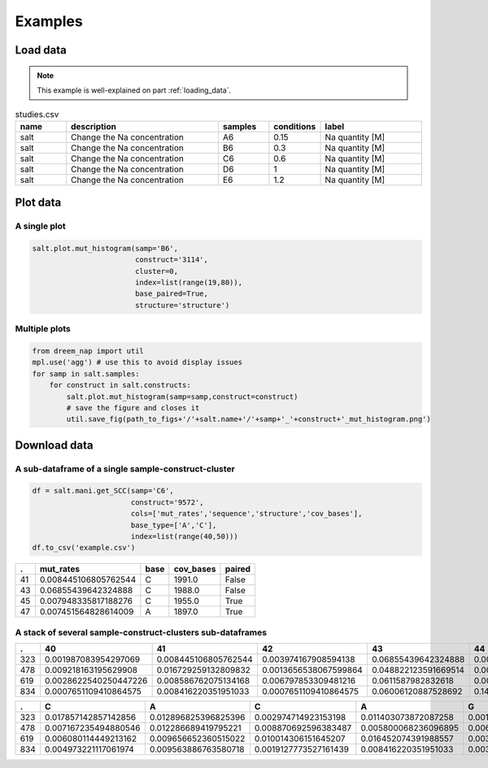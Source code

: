 
=========
Examples
=========


Load data
=========

.. note::

    This example is well-explained on part :ref:`loading_data`.


.. list-table:: studies.csv
   :widths: 25 75 25 25 50
   :header-rows: 1

   * - name
     - description
     - samples
     - conditions
     - label
   * - salt
     - Change the Na concentration
     - A6
     - 0.15
     - Na quantity [M]
   * - salt
     - Change the Na concentration
     - B6
     - 0.3
     - Na quantity [M]
   * - salt
     - Change the Na concentration
     - C6
     - 0.6
     - Na quantity [M]
   * - salt
     - Change the Na concentration
     - D6
     - 1
     - Na quantity [M]
   * - salt
     - Change the Na concentration
     - E6
     - 1.2
     - Na quantity [M]


.. code-block:: yaml
    :caption: config.yml

    path_to_data: /Users/ymdt/src/data/Gabe
    path_to_studies: /Users/ymdt/src/data/Gabe/studies.csv
    min_cov_bases: 1000
    filter_by: study
    index: all
    base_type: ['A', 'C']
    base_paired: True
    structure: structure_DMS

.. code-block:: python
    :caption: Example code

    from dreem_nap.study import Study

    with open('config.yml', 'r') as ymlfile:
        cfg = yaml.safe_load(ymlfile)

    salt = Study.load_studies(cfg['path_to_studies'])['salt']

    salt.load_df_from_local_files(path_to_data= '/path/to/data/',
                                  min_cov_bases= cfg['min_cov_bases'],
                                  filter_by = cfg['filter_by'],
                                  index = cfg['index'],
                                  base_type = cfg['base_type'],
                                  base_paired = cfg['base_paired'],
                                  structure = cfg['structure'])
    # Show the dataframe
    salt.get_df().head()

Plot data
=========

A single plot
*************

.. code-block:: python

    salt.plot.mut_histogram(samp='B6',
                            construct='3114',
                            cluster=0,
                            index=list(range(19,80)),
                            base_paired=True,
                            structure='structure')

.. image:: img/mut_histogram.png
    :align: center

Multiple plots
**************

.. code-block:: python

    from dreem_nap import util
    mpl.use('agg') # use this to avoid display issues
    for samp in salt.samples:
        for construct in salt.constructs:
            salt.plot.mut_histogram(samp=samp,construct=construct)
            # save the figure and closes it
            util.save_fig(path_to_figs+'/'+salt.name+'/'+samp+'_'+construct+'_mut_histogram.png') 
    

Download data
=============

A sub-dataframe of a single sample-construct-cluster
*****************************************************

.. code-block:: python

    df = salt.mani.get_SCC(samp='C6',
                           construct='9572', 
                           cols=['mut_rates','sequence','structure','cov_bases'],
                           base_type=['A','C'], 
                           index=list(range(40,50))) 
    df.to_csv('example.csv')

===== ======================= ======= ============ ========= 
 .    mut_rates               base    cov_bases    paired   
===== ======================= ======= ============ ========= 
41    0.008445106805762544    C       1991.0       False    
43    0.06855439642324888     C       1988.0       False    
45    0.007948335817188276    C       1955.0       True     
47    0.007451564828614009    A       1897.0       True     
===== ======================= ======= ============ ========= 


A stack of several sample-construct-clusters sub-dataframes
**************************************************************

.. code-block:: python
    :caption: Using a list of indexes

    df = study.mani.get_col_across_constructs(samp=470, 
                                              col='mut_rates',
                                              index=list(range(40,50))) 
    df.to_csv('example.csv')



====== ======================= ======================= ======================= ====================== ======================== ======================= ======================= ======================= ======================= ======================= 
.       40                      41                      42                      43                     44                       45                      46                      47                      48                      49                     
====== ======================= ======================= ======================= ====================== ======================== ======================= ======================= ======================= ======================= ======================= 
323    0.001987083954297069    0.008445106805762544    0.003974167908594138    0.06855439642324888    0.00894187779433681      0.007948335817188276    0.003477396920019871    0.007451564828614009    0.006951340615690168    0.011420059582919563   
478    0.009218163195629908    0.016729259132809832    0.0013656538067599864   0.048822123591669514   0.0027313076135199728    0.05769887333560942     0.04848071013997952     0.0013656538067599864   0.006828269033799932    0.006145442130419939   
619    0.0028622540250447226   0.008586762075134168    0.006797853309481216    0.0611587982832618     0.00536480686695279      0.010014306151645207    0.006437768240343348    0.009298998569384835    0.002861230329041488    0.004291845493562232   
834    0.0007651109410864575   0.008416220351951033    0.0007651109410864575   0.06006120887528692    0.14957918898240244      0.010328997704667177    0.061208875286916604    0.011859219586840091    0.020275439938791124    0.0971690895179801     
====== ======================= ======================= ======================= ====================== ======================== ======================= ======================= ======================= ======================= ======================= 


.. code-block:: python
    :caption: Using a unique sub-sequence 

    df = study.mani.get_col_across_constructs(samp=470, 
                                              col='mut_rates',
                                              index='CACAGTCGAAAGACTGTG') 
    df.to_csv('example.csv')


====== ======================= ======================= ======================= ======================= ======================= ======================== ======================= ======================= ====================== ====================== ====================== ======================= ======================= ======================== ======================== ======================= ======================== ======================== 
.      C                       A                       C                       A                       G                       T                        C                       G                       A                      A                      A                      G                       A                       C                        T                        G                       T                        G                       
====== ======================= ======================= ======================= ======================= ======================= ======================== ======================= ======================= ====================== ====================== ====================== ======================= ======================= ======================== ======================== ======================= ======================== ======================== 
323    0.017857142857142856    0.012896825396825396    0.002974714923153198    0.011403073872087258    0.001487357461576599    0.0                      0.004462072384729797    0.002974714923153198    0.07734258800198314    0.06147744174516609    0.06147744174516609    0.002974714923153198    0.007932573128408527    0.0004957858205255329    0.0004957858205255329    0.002974714923153198    0.0                      0.09766980664352999     
478    0.007167235494880546    0.012286689419795221    0.008870692596383487    0.005800068236096895    0.006480218281036835    0.0020463847203274215    0.048431105047748974    0.0023874488403819918   0.07980900409276943    0.06275579809004093    0.06548431105047749    0.0017053206002728514   0.009549795361527967    0.0020463847203274215    0.0006821282401091405    0.004433833560709414    0.0023874488403819918    0.0017053206002728514   
619    0.006080114449213162    0.009656652360515022    0.010014306151645207    0.016452074391988557    0.003218884120171674    0.000715307582260372     0.010371959942775394    0.002145922746781116    0.07546494992846924    0.056509298998569386   0.06223175965665236    0.00572041473006793     0.010010725777618877    0.005362888809438684     0.0003575259206292456    0.004290311047550947    0.0007150518412584912    0.0003575259206292456   
834    0.004973221117061974    0.009563886763580718    0.0019127773527161439   0.008416220351951033    0.0034429992348890587   0.0                      0.0034429992348890587   0.00306044376434583     0.06809487375669472    0.06847742922723794    0.058530986993114      0.0011476664116296864   0.011476664116296864    0.005355776587605203     0.0                      0.004209720627631076    0.0003827018752391887    0.003444316877152698                                                                                                                                                                                                                                                                                                                                                                                                                                                                   
====== ======================= ======================= ======================= ======================= ======================= ======================== ======================= ======================= ====================== ====================== ====================== ======================= ======================= ======================== ======================== ======================= ======================== ======================== 
